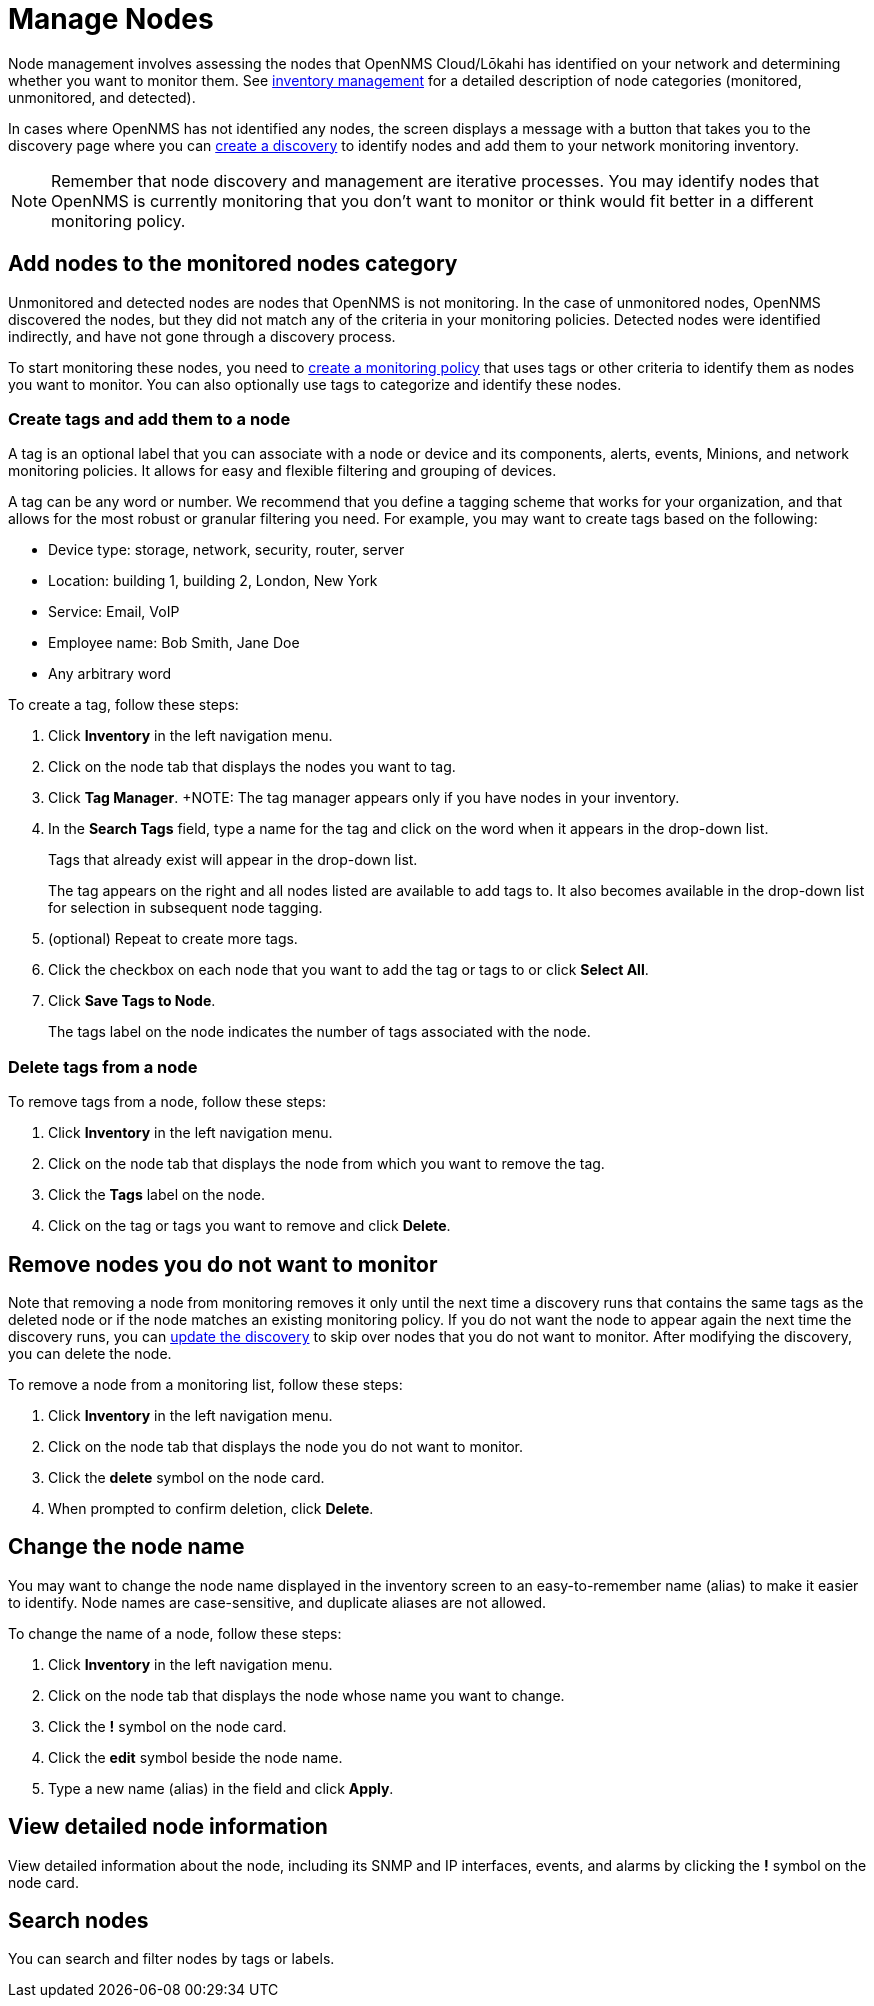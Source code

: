 
= Manage Nodes
:description: How to managed network inventory in OpenNMS Lōkahi/Cloud: add nodes to monitored category, create and add tags to a node, remove nodes from inventory.

Node management involves assessing the nodes that OpenNMS Cloud/Lōkahi has identified on your network and determining whether you want to monitor them.
See xref:inventory/introduction.adoc[inventory management] for a detailed description of node categories (monitored, unmonitored, and detected).

In cases where OpenNMS has not identified any nodes, the screen displays a message with a button that takes you to the discovery page where you can xref:get-started/discovery/introduction.adoc[create a discovery] to identify nodes and add them to your network monitoring inventory.

NOTE: Remember that node discovery and management are iterative processes.
You may identify nodes that OpenNMS is currently monitoring that you don't want to monitor or think would fit better in a different monitoring policy.

== Add nodes to the monitored nodes category

Unmonitored and detected nodes are nodes that OpenNMS is not monitoring.
In the case of unmonitored nodes, OpenNMS discovered the nodes, but they did not match any of the criteria in your monitoring policies.
Detected nodes were identified indirectly, and have not gone through a discovery process.

To start monitoring these nodes, you need to xref:get-started/policies/create.adoc[create a monitoring policy] that uses tags or other criteria to identify them as nodes you want to monitor.
You can also optionally use tags to categorize and identify these nodes.

[[tag-create]]
=== Create tags and add them to a node

A tag is an optional label that you can associate with a node or device and its components, alerts, events, Minions, and network monitoring policies.
It allows for easy and flexible filtering and grouping of devices.

A tag can be any word or number.
We recommend that you define a tagging scheme that works for your organization, and that allows for the most robust or granular filtering you need.
For example, you may want to create tags based on the following:

* Device type: storage, network, security, router, server
* Location: building 1, building 2, London, New York
* Service: Email, VoIP
* Employee name: Bob Smith, Jane Doe
* Any arbitrary word

To create a tag, follow these steps:

. Click *Inventory* in the left navigation menu.
. Click on the node tab that displays the nodes you want to tag.
. Click *Tag Manager*.
+NOTE: The tag manager appears only if you have nodes in your inventory.
. In the *Search Tags* field, type a name for the tag and click on the word when it appears in the drop-down list.
+
Tags that already exist will appear in the drop-down list.
+
The tag appears on the right and all nodes listed are available to add tags to.
It also becomes available in the drop-down list for selection in subsequent node tagging.
. (optional) Repeat to create more tags.
. Click the checkbox on each node that you want to add the tag or tags to or click *Select All*.
. Click *Save Tags to Node*.
+
The tags label on the node indicates the number of tags associated with the node.

=== Delete tags from a node

To remove tags from a node, follow these steps:

. Click *Inventory* in the left navigation menu.
. Click on the node tab that displays the node from which you want to remove the tag.
. Click the *Tags* label on the node.
. Click on the tag or tags you want to remove and click *Delete*.

[[remove-nodes]]
== Remove nodes you do not want to monitor

Note that removing a node from monitoring removes it only until the next time a discovery runs that contains the same tags as the deleted node or if the node matches an existing monitoring policy.
If you do not want the node to appear again the next time the discovery runs, you can xref:get-started/discovery/manage.adoc[update the discovery] to skip over nodes that you do not want to monitor.
After modifying the discovery, you can delete the node.

//how do we prevent a deleted node from being discovered again the next time the discovery runs? Is the suggestion above correct?

To remove a node from a monitoring list, follow these steps:

. Click *Inventory* in the left navigation menu.
. Click on the node tab that displays the node you do not want to monitor.
. Click the *delete* symbol on the node card.
. When prompted to confirm deletion, click *Delete*.

== Change the node name
You may want to change the node name displayed in the inventory screen to an easy-to-remember name (alias) to make it easier to identify.
Node names are case-sensitive, and duplicate aliases are not allowed.

To change the name of a node, follow these steps:

. Click *Inventory* in the left navigation menu.
. Click on the node tab that displays the node whose name you want to change.
. Click the *!* symbol on the node card.
. Click the *edit* symbol beside the node name.
. Type a new name (alias) in the field and click *Apply*.

== View detailed node information

View detailed information about the node, including its SNMP and IP interfaces, events, and alarms by clicking the *!* symbol on the node card.

== Search nodes
You can search and filter nodes by tags or labels.
//What is a label? Where does it come from? You can't create it anywhere in the UI.